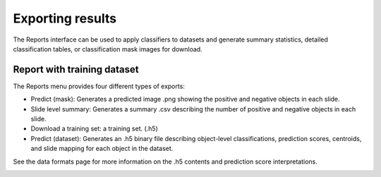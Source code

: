 .. highlight:: shell

============
Exporting results
============

The Reports interface can be used to apply classifiers to datasets and generate summary statistics, detailed classification tables, or classification mask images for download.

Report with training dataset
------------------------------

The Reports menu provides four different types of exports:

* Predict (mask): Generates a predicted image .png showing the positive and negative objects in each slide.

* Slide level summary: Generates a summary .csv describing the number of positive and negative objects in each slide.

* Download a training set: a training set. (.h5)

* Predict (dataset): Generates an .h5 binary file describing object-level classifications, prediction scores, centroids, and slide mapping for each object in the dataset.

See the data formats page for more information on the .h5 contents and prediction score interpretations.

.. image:: images/example-report.png
